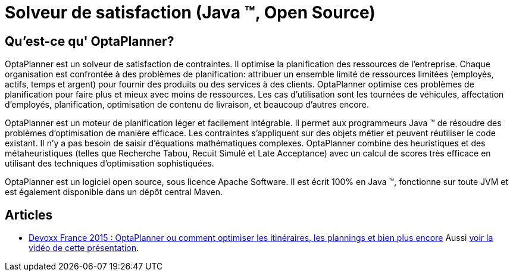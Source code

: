 = Solveur de satisfaction (Java ™, Open Source)
:awestruct-description: OptaPlanner est un moteur léger, intégrable, ouvert la planification de la source, écrit en 100% Java.
:awestruct-layout: localizedBase
:awestruct-lang: fr
:awestruct-priority: 1.0
:showtitle:

== Qu'est-ce qu' OptaPlanner?

OptaPlanner est un solveur de satisfaction de contraintes.
Il optimise la planification des ressources de l’entreprise.
Chaque organisation est confrontée à des problèmes de planification: attribuer un ensemble limité de ressources limitées (employés, actifs, temps et argent) pour fournir des produits ou des services à des clients.
OptaPlanner optimise ces problèmes de planification pour faire plus et mieux avec moins de ressources.
Les cas d’utilisation sont les tournées de véhicules, affectation d'employés, planification, optimisation de contenu de livraison, et beaucoup d'autres encore.

OptaPlanner est un moteur de planification léger et facilement intégrable.
Il permet aux programmeurs Java ™ de résoudre des problèmes d’optimisation de manière efficace.
Les contraintes s'appliquent sur des objets métier et peuvent réutiliser le code existant.
Il n’y a pas besoin de saisir d’équations mathématiques complexes.
OptaPlanner combine des heuristiques et des métaheuristiques (telles que Recherche Tabou, Recuit Simulé et Late Acceptance) avec un calcul de scores très efficace en utilisant des techniques d'optimisation sophistiquées.

OptaPlanner est un logiciel open source, sous licence Apache Software.
Il est écrit 100% en Java ™, fonctionne sur toute JVM et est également disponible dans un dépôt central Maven.

== Articles

* http://blog.soat.fr/2015/04/devoxx-france-2015-optaplanner-ou-comment-optimiser-les-itineraires-les-plannings-et-bien-plus-encore/[Devoxx France 2015 : OptaPlanner ou comment optimiser les itinéraires, les plannings et bien plus encore]
Aussi https://www.youtube.com/watch?v=sJHPjHsSsXQ[voir la vidéo de cette présentation].
